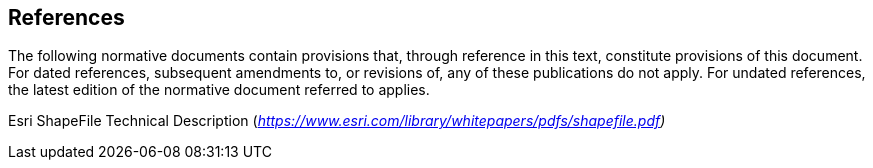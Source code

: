 == References

The following normative documents contain provisions that, through reference in this text, constitute provisions of this document. For dated references, subsequent amendments to, or revisions of, any of these publications do not apply. For undated references, the latest edition of the normative document referred to applies.

Esri ShapeFile Technical Description (_https://www.esri.com/library/whitepapers/pdfs/shapefile.pdf)_
